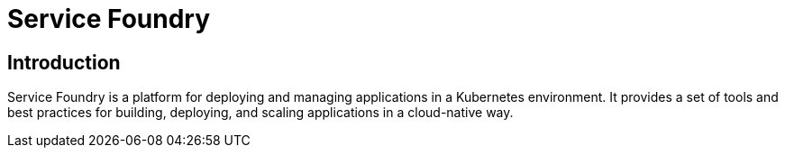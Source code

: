 = Service Foundry

:toc: macro
:toclevels: 3

:toc-title: Table of Contents

== Introduction

Service Foundry is a platform for deploying and managing applications in a Kubernetes environment. It provides a set of tools and best practices for building, deploying, and scaling applications in a cloud-native way.

